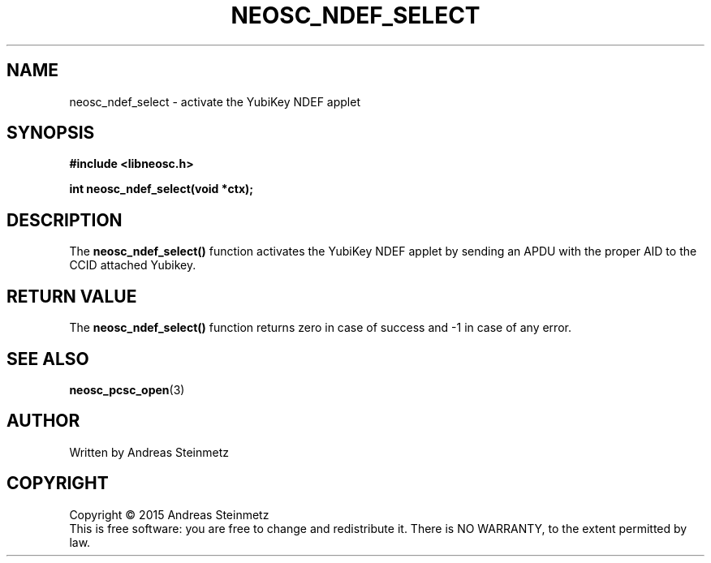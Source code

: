 .TH NEOSC_NDEF_SELECT 3  2015-04-10 "" ""
.SH NAME
neosc_ndef_select \- activate the YubiKey NDEF applet
.SH SYNOPSIS
.nf
.B #include <libneosc.h>
.sp
.BI "int neosc_ndef_select(void *ctx);"
.SH DESCRIPTION
The
.BR neosc_ndef_select()
function activates the YubiKey NDEF applet by sending an APDU with the proper AID to the CCID attached Yubikey.
.SH RETURN VALUE
The
.BR neosc_ndef_select()
function returns zero in case of success and -1 in case of any error.
.SH SEE ALSO
.BR neosc_pcsc_open (3)
.SH AUTHOR
Written by Andreas Steinmetz
.SH COPYRIGHT
Copyright \(co 2015 Andreas Steinmetz
.br
This is free software: you are free to change and redistribute it.
There is NO WARRANTY, to the extent permitted by law.
